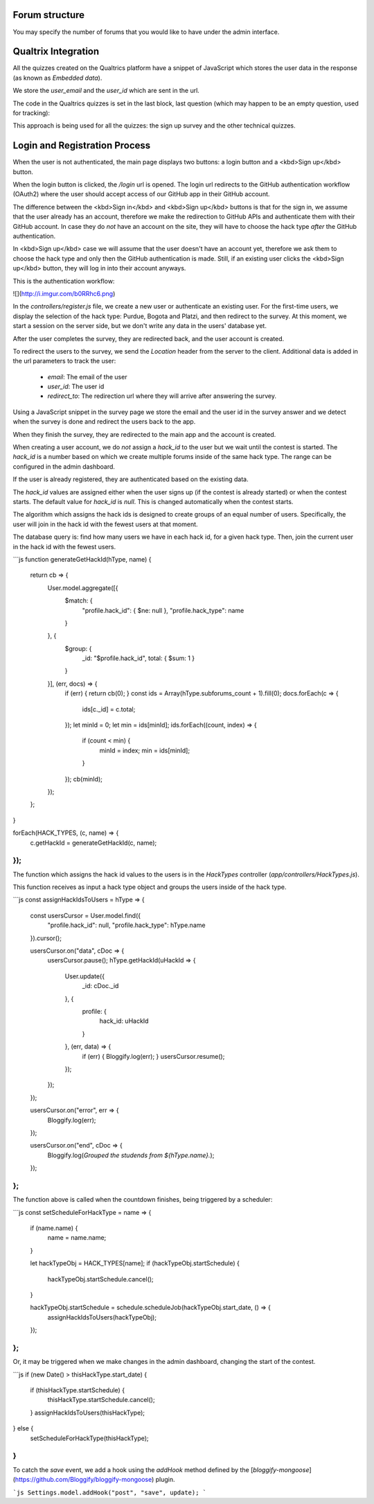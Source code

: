 ===============
Forum structure 
===============

You may specify the number of forums that you would like to have under the admin interface. 

=====================
Qualtrix Integration
=====================

All the quizzes created on the Qualtrics platform have a snippet of JavaScript which stores the user data in the response (as known as *Embedded data*).

We store the `user_email` and the `user_id` which are sent in the url.

The code in the Qualtrics quizzes is set in the last block, last question (which may happen to be an empty question, used for tracking):

This approach is being used for all the quizzes: the sign up survey and the other technical quizzes.

===============================
Login and Registration Process
===============================

When the user is not authenticated, the main page displays two buttons:
a login button and a <kbd>Sign up</kbd> button.

When the login button is clicked, the `/login` url is opened.
The login url redirects to the GitHub authentication workflow (OAuth2) where the user should accept access of our GitHub app in their GitHub account.

The difference between the <kbd>Sign in</kbd> and <kbd>Sign up</kbd> buttons is that for the sign in,
we assume that the user already has an account, therefore we make the redirection
to GitHub APIs and authenticate them with their GitHub account. In case they do
*not* have an account on the site, they will have to choose the hack type *after*
the GitHub authentication.

In <kbd>Sign up</kbd> case we will assume that the user doesn't have an account yet, therefore
we ask them to choose the hack type and only then the GitHub authentication is
made. Still, if an existing user clicks the <kbd>Sign up</kbd> button, they will log in
into their account anyways.

This is the authentication workflow:

![](http://i.imgur.com/b0RRhc6.png)

In the `controllers/register.js` file, we create a new user or authenticate an existing user.
For the first-time users, we display the selection of the hack type: Purdue, Bogota and Platzi, and then redirect to the survey.
At this moment, we start a session on the server side, but we don't write any data in the users' database yet.

After the user completes the survey, they are redirected back, and the user account is created.

To redirect the users to the survey, we send the `Location` header from the server to the client. Additional data is added in the url parameters to track the user:

 - `email`: The email of the user
 - `user_id`: The user id
 - `redirect_to`: The redirection url where they will arrive after answering the survey.

Using a JavaScript snippet in the survey page we store the email and the user id in the survey answer and we detect when the survey is done and redirect the users back to the app.

When they finish the survey, they are redirected to the main app and the account is created.

When creating a user account, we do *not* assign a `hack_id` to the user but we wait until the contest is started.
The `hack_id` is a number based on which we create multiple forums inside of the same hack type.
The range can be configured in the admin dashboard.

If the user is already registered, they are authenticated based on the existing data.

The `hack_id` values are assigned either when the user signs up (if the contest is already started) or when the contest starts.
The default value for `hack_id` is `null`. This is changed automatically when the contest starts.

The algorithm which assigns the hack ids is designed to create groups of an equal number of users.
Specifically, the user will join in the hack id with the fewest users at that moment.

The database query is: find how many users we have in each hack id, for a given hack type.
Then, join the current user in the hack id with the fewest users.

```js
function generateGetHackId(hType, name) {
    return cb => {
        User.model.aggregate([{
            $match: {
                "profile.hack_id": { $ne: null },
                "profile.hack_type": name
            }
        }, {
            $group: {
                _id: "$profile.hack_id",
                total: { $sum: 1 }
            }
        }], (err, docs) => {
            if (err) { return cb(0); }
            const ids = Array(hType.subforums_count + 1).fill(0);
            docs.forEach(c => {
                ids[c._id] = c.total;
            });
            let minId = 0;
            let min = ids[minId];
            ids.forEach((count, index) => {
                if (count < min) {
                    minId = index;
                    min = ids[minId];
                }
            });
            cb(minId);
        });
    };
}

forEach(HACK_TYPES, (c, name) => {
    c.getHackId = generateGetHackId(c, name);
});
```

The function which assigns the hack id values to the users is in the `HackTypes` controller (`app/controllers/HackTypes.js`).

This function receives as input a hack type object and groups the users inside of the hack type.

```js
const assignHackIdsToUsers = hType => {
    const usersCursor = User.model.find({
        "profile.hack_id": null,
        "profile.hack_type": hType.name
    }).cursor();

    usersCursor.on("data", cDoc => {
        usersCursor.pause();
        hType.getHackId(uHackId => {
            User.update({
                _id: cDoc._id
            }, {
                profile: {
                    hack_id: uHackId
                }
            }, (err, data) => {
                if (err) { Bloggify.log(err); }
                usersCursor.resume();
            });
        });
    });

    usersCursor.on("error", err => {
        Bloggify.log(err);
    });

    usersCursor.on("end", cDoc => {
        Bloggify.log(`Grouped the studends from ${hType.name}.`);
    });
};
```

The function above is called when the countdown finishes, being triggered by a
scheduler:

```js
const setScheduleForHackType = name => {
    if (name.name) {
        name = name.name;
    }

    let hackTypeObj = HACK_TYPES[name];
    if (hackTypeObj.startSchedule) {
        hackTypeObj.startSchedule.cancel();
    }

    hackTypeObj.startSchedule = schedule.scheduleJob(hackTypeObj.start_date, () => {
        assignHackIdsToUsers(hackTypeObj);
    });
};
```

Or, it may be triggered when we make changes in the admin dashboard, changing the
start of the contest.

```js
if (new Date() > thisHackType.start_date) {
    if (thisHackType.startSchedule) {
        thisHackType.startSchedule.cancel();
    }
    assignHackIdsToUsers(thisHackType);
} else {
    setScheduleForHackType(thisHackType);
}
```

To catch the `save` event, we add a hook using the `addHook` method defined
by the [`bloggify-mongoose`](https://github.com/Bloggify/bloggify-mongoose) plugin.

```js
Settings.model.addHook("post", "save", update);
```
